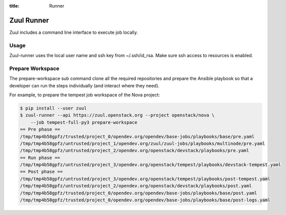 :title: Runner

.. _runner:

Zuul Runner
===========

Zuul includes a command line interface to execute job locally.

Usage
-----

.. program-output:: zuul-runner --help

Zuul-runner uses the local user name and ssh key from ~/.ssh/id_rsa.
Make sure ssh access to resources is enabled.


Prepare Workspace
-----------------

.. program-output:: zuul-runner prepare-workspace --help

The prepare-workspace sub command clone all the required repositories and
prepare the Ansible playbook so that a developer can run the
steps individually (and interact where they need).

For example, to prepare the tempest job workspace of the Nova project:

.. code-block:: shell

   $ pip install --user zuul
   $ zuul-runner --api https://zuul.openstack.org --project openstack/nova \
       --job tempest-full-py3 prepare-workspace
   == Pre phase ==
   /tmp/tmp4b58gpfz/trusted/project_0/opendev.org/opendev/base-jobs/playbooks/base/pre.yaml
   /tmp/tmp4b58gpfz/untrusted/project_1/opendev.org/zuul/zuul-jobs/playbooks/multinode/pre.yaml
   /tmp/tmp4b58gpfz/untrusted/project_2/opendev.org/openstack/devstack/playbooks/pre.yaml
   == Run phase ==
   /tmp/tmp4b58gpfz/untrusted/project_3/opendev.org/openstack/tempest/playbooks/devstack-tempest.yaml
   == Post phase ==
   /tmp/tmp4b58gpfz/untrusted/project_3/opendev.org/openstack/tempest/playbooks/post-tempest.yaml
   /tmp/tmp4b58gpfz/untrusted/project_2/opendev.org/openstack/devstack/playbooks/post.yaml
   /tmp/tmp4b58gpfz/trusted/project_0/opendev.org/opendev/base-jobs/playbooks/base/post.yaml
   /tmp/tmp4b58gpfz/trusted/project_0/opendev.org/opendev/base-jobs/playbooks/base/post-logs.yaml
